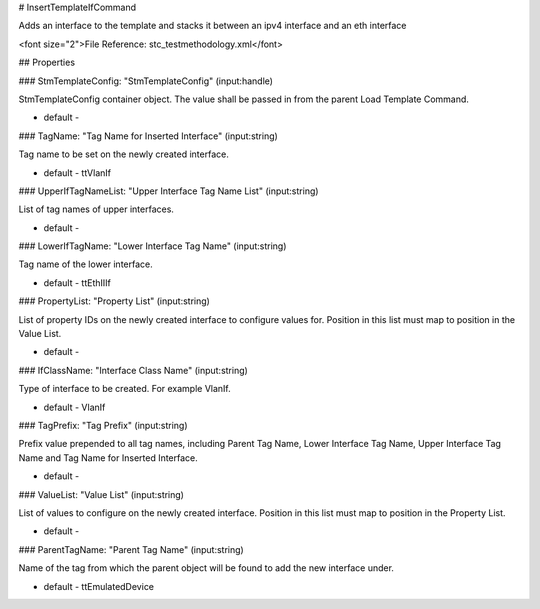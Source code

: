 # InsertTemplateIfCommand

Adds an interface to the template and stacks it between an ipv4 interface and an eth interface

<font size="2">File Reference: stc_testmethodology.xml</font>

## Properties

### StmTemplateConfig: "StmTemplateConfig" (input:handle)

StmTemplateConfig container object. The value shall be passed in from the parent Load Template Command.

* default - 
### TagName: "Tag Name for Inserted Interface" (input:string)

Tag name to be set on the newly created interface.

* default - ttVlanIf
### UpperIfTagNameList: "Upper Interface Tag Name List" (input:string)

List of tag names of upper interfaces.

* default - 
### LowerIfTagName: "Lower Interface Tag Name" (input:string)

Tag name of the lower interface.

* default - ttEthIIIf
### PropertyList: "Property List" (input:string)

List of property IDs on the newly created interface to configure values for. Position in this list must map to position in the Value List.

* default - 
### IfClassName: "Interface Class Name" (input:string)

Type of interface to be created. For example VlanIf.

* default - VlanIf
### TagPrefix: "Tag Prefix" (input:string)

Prefix value prepended to all tag names, including Parent Tag Name, Lower Interface Tag Name, Upper Interface Tag Name and Tag Name for Inserted Interface.

* default - 
### ValueList: "Value List" (input:string)

List of values to configure on the newly created interface. Position in this list must map to position in the Property List.

* default - 
### ParentTagName: "Parent Tag Name" (input:string)

Name of the tag from which the parent object will be found to add the new interface under.

* default - ttEmulatedDevice
